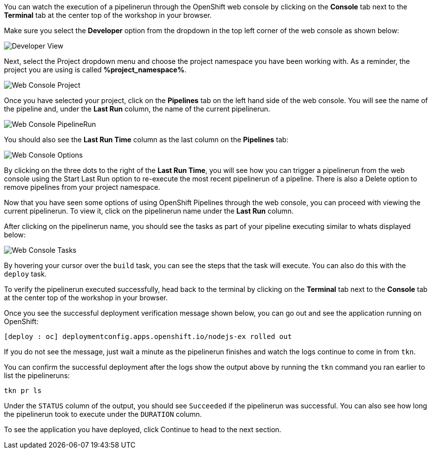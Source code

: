 You can watch the execution of a pipelinerun through the OpenShift web console
by clicking on the **Console** tab next to the **Terminal** tab at the center top
of the workshop in your browser.

Make sure you select the **Developer** option from the dropdown in the top left
corner of the web console as shown below:

image:../images/developer-view.png[Developer View]

Next, select the Project dropdown menu and choose the project namespace you have
been working with. As a reminder, the project you are using is called **%project_namespace%**.

image:../images/web-console-project.png[Web Console Project]

Once you have selected your project, click on the **Pipelines** tab on the left
hand side of the web console. You will see the name of the pipeline and, under
the **Last Run** column, the name of the current pipelinerun.

image:../images/web-console-pr.png[Web Console PipelineRun]

You should also see the **Last Run Time** column as the last column on the **Pipelines**
tab:

image:../images/web-console-options.png[Web Console Options]

By clicking on the three dots to the right of the **Last Run Time**, you will see
how you can trigger a pipelinerun from the web console using the Start Last Run option
to re-execute the most recent pipelinerun of a pipeline. There is also a Delete option to remove
pipelines from your project namespace.

Now that you have seen some options of using OpenShift Pipelines through the web
console, you can proceed with viewing the current pipelinerun. To view it, click
on the pipelinerun name under the **Last Run** column.

After clicking on the pipelinerun name, you should see the tasks as part of
your pipeline executing similar to whats displayed below:

image:../images/web-console-tasks.png[Web Console Tasks]

By hovering your cursor over the `build` task, you can see the steps that the task
will execute. You can also do this with the `deploy` task.

To verify the pipelinerun executed successfully, head back to the terminal by
clicking on the **Terminal** tab next to the **Console** tab at the center top of
the workshop in your browser.

Once you see the successful deployment verification message shown below, you can
go out and see the application running on OpenShift:

[source,bash]
----
[deploy : oc] deploymentconfig.apps.openshift.io/nodejs-ex rolled out
----

If you do not see the message, just wait a minute as the pipelinerun finishes and
watch the logs continue to come in from `tkn`.

You can confirm the successful deployment after the logs show the output above by
running the `tkn` command you ran earlier to list the pipelineruns:

[source,bash,role=execute-2]
----
tkn pr ls
----

Under the `STATUS` column of the output, you should see `Succeeded` if the pipelinerun
was successful. You can also see how long the pipelinerun took to execute under the `DURATION` column.

To see the application you have deployed, click Continue to head to the next section.
